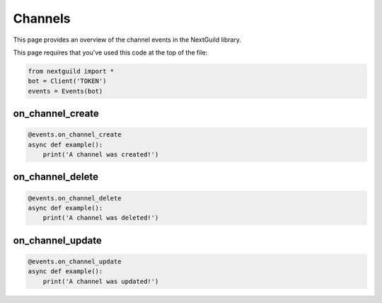Channels
===========

This page provides an overview of the channel events in the NextGuild library.

This page requires that you've used this code at the top of the file:

.. code-block:: python

    from nextguild import *
    bot = Client('TOKEN')
    events = Events(bot)

on_channel_create
--------

.. code-block:: python

    @events.on_channel_create
    async def example():
        print('A channel was created!')

on_channel_delete
--------

.. code-block:: python

    @events.on_channel_delete
    async def example():
        print('A channel was deleted!')
    
on_channel_update
--------

.. code-block:: python

    @events.on_channel_update
    async def example():
        print('A channel was updated!')